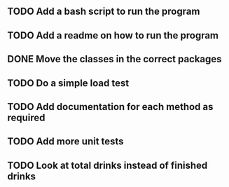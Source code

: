 ** TODO Add a bash script to run the program
** TODO Add a readme on how to run the program
** DONE Move the classes in the correct packages
** TODO Do a simple load test
** TODO Add documentation for each method as required
** TODO Add more unit tests
** TODO Look at total drinks instead of finished drinks

